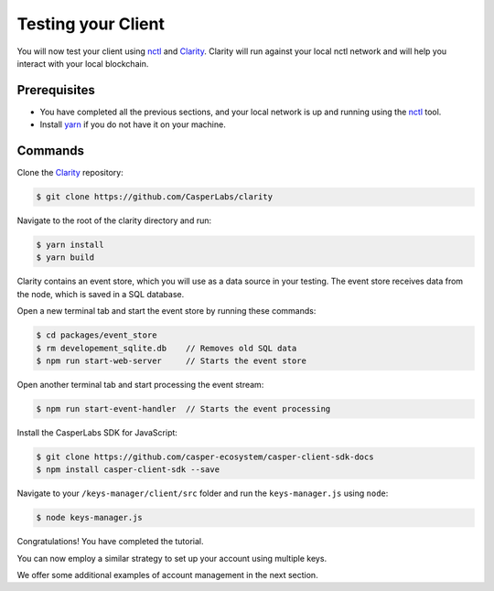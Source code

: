 Testing your Client
===================

You will now test your client using `nctl <https://github.com/CasperLabs/casper-node/tree/master/utils/nctl>`_ and `Clarity <https://github.com/CasperLabs/clarity>`_. Clarity will run against your local nctl network and will help you interact with your local blockchain.

Prerequisites
^^^^^^^^^^^^^
* You have completed all the previous sections, and your local network is up and running using the `nctl <https://github.com/CasperLabs/casper-node/tree/master/utils/nctl>`_ tool.
* Install `yarn <https://yarnpkg.com/getting-started>`_ if you do not have it on your machine.

Commands
^^^^^^^^

Clone the `Clarity <https://github.com/CasperLabs/clarity>`_ repository:

.. code-block:: bash

    $ git clone https://github.com/CasperLabs/clarity

Navigate to the root of the clarity directory and run:

.. code-block:: bash

    $ yarn install
    $ yarn build

Clarity contains an event store, which you will use as a data source in your testing. The event store receives data from the node, which is saved in a SQL database.

Open a new terminal tab and start the event store by running these commands:

.. code-block:: bash

    $ cd packages/event_store
    $ rm developement_sqlite.db    // Removes old SQL data
    $ npm run start-web-server     // Starts the event store

Open another terminal tab and start processing the event stream:

.. code-block:: bash

    $ npm run start-event-handler  // Starts the event processing

Install the CasperLabs SDK for JavaScript:

.. code-block:: bash

   $ git clone https://github.com/casper-ecosystem/casper-client-sdk-docs
   $ npm install casper-client-sdk --save

Navigate to your ``/keys-manager/client/src`` folder and run the ``keys-manager.js`` using ``node``:

.. code-block:: bash

    $ node keys-manager.js


Congratulations! You have completed the tutorial.

You can now employ a similar strategy to set up your account using multiple keys.

We offer some additional examples of account management in the next section.